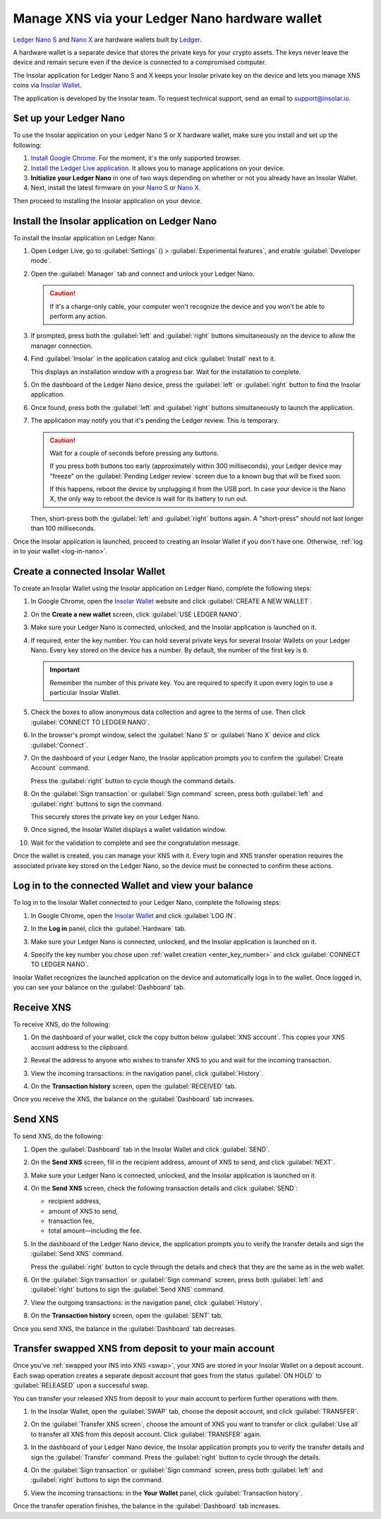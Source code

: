 .. _ledger-nano:

Manage XNS via your Ledger Nano hardware wallet
===============================================

`Ledger Nano S <https://shop.ledger.com/products/ledger-nano-s>`_ and `Nano X <https://shop.ledger.com/products/ledger-nano-x>`_ are hardware wallets built by `Ledger <https://www.ledger.com/>`_.

A hardware wallet is a separate device that stores the private keys for your crypto assets. The keys never leave the device and remain secure even if the device is connected to a compromised computer.

The Insolar application for Ledger Nano S and X keeps your Insolar private key on the device and lets you manage XNS coins via `Insolar Wallet <https://wallet.insolar.io>`_.

The application is developed by the Insolar team. To request technical support, send an email to support@insolar.io.

Set up your Ledger Nano
-----------------------

To use the Insolar application on your Ledger Nano S or X hardware wallet, make sure you install and set up the following:

#. `Install Google Chrome <https://www.google.com/chrome/>`_. For the moment, it's the only supported browser.
#. `Install the Ledger Live application <https://support.ledger.com/hc/en-us/articles/360006395553/>`_. It allows you to manage applications on your device.
#. **Initialize your Ledger Nano** in one of two ways depending on whether or not you already have an Insolar Wallet.

   .. tabs::

      .. tab:: If you don't yet have an Insolar Wallet

         .. _no-wallet:

         Set up your `Nano S <https://support.ledger.com/hc/en-us/articles/360000613793>`_ or `Nano X <https://support.ledger.com/hc/en-us/articles/360018784134>`_ as described in the official Ledger documentation (click the links).

         .. caution::

            During the setup, you are required to choose a PIN and write down the recovery phrase for the device. Without the PIN you won't be able to unlock the device and without the recovery phrase you will be unable to restore access to your wallet.

         .. tip::

            You can hold several private keys for several Insolar Wallets on your Ledger Nano. Every key stored in the device has a number. By default, the number of the first key is ``0``.

      .. tab:: If you do have an Insolar Wallet

         .. _have-wallet:

         Initialize your device with the existing secret backup phrase:

         #. Follow the official instructions for `Nano S <https://support.ledger.com/hc/en-us/articles/360005434914>`_ or `Nano X <https://support.ledger.com/hc/en-us/articles/360015132494>`_ to initialize the wallet with the phrase.
         #. At **step 3** of the official instruction, choose the 18-word phrase length and enter your wallet's secret backup phrase.

         .. tip::

            * You can initialize only a new, "clean" Ledger Nano device with the Insolar secret backup phrase. A device can only have one phrase. Devices that already store other crypto assets are "occupied" with other phrases.

            * You can "migrate" only one existing Insolar Wallet to a clean device. Every private key stored on the device has a number. The number of "migrated" private key is ``0``.

            * In addition to the "migrated" wallet, you can create new Insolar Wallets and store their private keys on the device under different numbers, for example, ``1``, ``2``, etc.

#. Next, install the latest firmware on your `Nano S <https://support.ledger.com/hc/en-us/articles/360002731113-Update-Ledger-Nano-S-firmware>`_ or `Nano X <https://support.ledger.com/hc/en-us/articles/360013349800>`_.

Then proceed to installing the Insolar application on your device.

.. _install-ins-app:

Install the Insolar application on Ledger Nano
----------------------------------------------

To install the Insolar application on Ledger Nano:

#. Open Ledger Live, go to :guilabel:`Settings` (|cog-icon|) > :guilabel:`Experimental features`, and enable :guilabel:`Developer mode`.

   .. |cog-icon| image:: imgs/nano/cog-icon.png
      :width: 30px

   .. image:: imgs/nano/ledger-dev-mode-z.png
      :width: 700px

#. Open the :guilabel:`Manager` tab and connect and unlock your Ledger Nano.

   .. image:: imgs/nano/ledger-live-connect.png
      :width: 600px

   .. caution::

      If it's a charge-only cable, your computer won't recognize the device and you won't be able to perform any action.

#. If prompted, press both the :guilabel:`left` and :guilabel:`right` buttons simultaneously on the device to allow the manager connection.

   .. image:: imgs/nano/allow-ledger-live.png
      :width: 300px

#. Find :guilabel:`Insolar` in the application catalog and click :guilabel:`Install` next to it.

   This displays an installation window with a progress bar. Wait for the installation to complete.

   .. image:: imgs/nano/install-insolar-app.png
      :width: 600px

#. On the dashboard of the Ledger Nano device, press the :guilabel:`left` or :guilabel:`right` button to find the Insolar application.

#. Once found, press both the :guilabel:`left` and :guilabel:`right` buttons simultaneously to launch the application.

#. The application may notify you that it's pending the Ledger review. This is temporary.

   .. caution:: Wait for a couple of seconds before pressing any buttons.

      If you press both buttons too early (approximately within 300 milliseconds), your Ledger device may "freeze" on the :guilabel:`Pending Ledger review` screen due to a known bug that will be fixed soon.

      If this happens, reboot the device by unplugging it from the USB port. In case your device is the Nano X, the only way to reboot the device is wait for its battery to run out.

   Then, short-press both the :guilabel:`left` and :guilabel:`right` buttons again. A "short-press" should not last longer than 100 milliseconds.

Once the Insolar application is launched, proceed to creating an Insolar Wallet if you don't have one. Otherwise, :ref:`log in to your wallet <log-in-nano>`.

Create a connected Insolar Wallet
-----------------------------------

To create an Insolar Wallet using the Insolar application on Ledger Nano, complete the following steps:

#. In Google Chrome, open the `Insolar Wallet <https://wallet.insolar.io>`_ website and click :guilabel:`CREATE A NEW WALLET`.

   .. image:: imgs/nano/create-ins-wlt.png
      :width: 400px

#. On the **Create a new wallet** screen, click :guilabel:`USE LEDGER NANO`.

   .. image:: imgs/nano/use-ledger-n.png
      :width: 400px

#. Make sure your Ledger Nano is connected, unlocked, and the Insolar application is launched on it.

   .. _enter_key_number:

#. If required, enter the key number. You can hold several private keys for several Insolar Wallets on your Ledger Nano. Every key stored on the device has a number. By default, the number of the first key is ``0``.

   .. important:: Remember the number of this private key. You are required to specify it upon every login to use a particular Insolar Wallet.

   .. image:: imgs/nano/key-number.png
      :width: 500px

#. Check the boxes to allow anonymous data collection and agree to the terms of use. Then click :guilabel:`CONNECT TO LEDGER NANO`.

   .. image:: imgs/nano/connect-n.png
      :width: 450px

#. In the browser's prompt window, select the :guilabel:`Nano S` or :guilabel:`Nano X` device and click :guilabel:`Connect`.

   .. image:: imgs/nano/select-n.png
      :width: 400px

#. On the dashboard of your Ledger Nano, the Insolar application prompts you to confirm the :guilabel:`Create Account` command.
   
   .. image:: imgs/nano/ledger-s-create-account.png
      :width: 300px

   Press the :guilabel:`right` button to cycle though the command details.

#. On the :guilabel:`Sign transaction` or :guilabel:`Sign command` screen, press both :guilabel:`left` and :guilabel:`right` buttons to sign the command.
      
   .. image:: imgs/nano/ledger-s-create-account-sign.png
      :width: 300px

   This securely stores the private key on your Ledger Nano.

#. Once signed, the Insolar Wallet displays a wallet validation window.

   .. image:: imgs/mig-test/one-more-thing.png
      :width: 400px

#. Wait for the validation to complete and see the congratulation message.

   .. image:: imgs/nano/ledger-n-congrats.png
      :width: 400px

Once the wallet is created, you can manage your XNS with it. Every login and XNS transfer operation requires the associated private key stored on the Ledger Nano, so the device must be connected to confirm these actions.

.. _log-in-nano:

Log in to the connected Wallet and view your balance
----------------------------------------------------

To log in to the Insolar Wallet connected to your Ledger Nano, complete the following steps:

#. In Google Chrome, open the `Insolar Wallet <https://wallet.insolar.io>`_ and click :guilabel:`LOG IN`.
#. In the **Log in** panel, click the :guilabel:`Hardware` tab.

   .. image:: imgs/nano/login-hw.png
      :width: 400px

#. Make sure your Ledger Nano is connected, unlocked, and the Insolar application is launched on it.
#. Specify the key number you chose upon :ref:`wallet creation <enter_key_number>` and click :guilabel:`CONNECT TO LEDGER NANO`.

   .. image:: imgs/nano/enter-key-number.png
      :width: 400px

Insolar Wallet recognizes the launched application on the device and automatically logs in to the wallet. Once logged in, you can see your balance on the :guilabel:`Dashboard` tab.

Receive XNS
-----------

To receive XNS, do the following:

#. On the dashboard of your wallet, click the copy button below :guilabel:`XNS account`. This copies your XNS account address to the clipboard.

   .. image:: imgs/nano/copy-xns-account-address.png
      :width: 200px

#. Reveal the address to anyone who wishes to transfer XNS to you and wait for the incoming transaction.
#. View the incoming transactions: in the navigation panel, click :guilabel:`History`.

   .. image:: imgs/nano/click-history.png
      :width: 200px

#. On the **Transaction history** screen, open the :guilabel:`RECEIVED` tab.

   .. image:: imgs/nano/click-received.png
      :width: 450px

Once you receive the XNS, the balance on the :guilabel:`Dashboard` tab increases.

Send XNS
--------

To send XNS, do the following:

#. Open the :guilabel:`Dashboard` tab in the Insolar Wallet and click :guilabel:`SEND`.

   .. image:: imgs/nano/click-send.png
      :width: 200px

#. On the **Send XNS** screen, fill in the recipient address, amount of XNS to send, and click :guilabel:`NEXT`.

   .. image:: imgs/nano/send-xns.png
      :width: 500px

#. Make sure your Ledger Nano is connected, unlocked, and the Insolar application is launched on it.
#. On the **Send XNS** screen, check the following transaction details and click :guilabel:`SEND`:

   * recipient address,
   * amount of XNS to send,
   * transaction fee,
   * total amount—including the fee.

   .. image:: imgs/nano/check-details.png
      :width: 400px

#. In the dashboard of the Ledger Nano device, the application prompts you to verify the transfer details and sign the :guilabel:`Send XNS` command.

   Press the :guilabel:`right` button to cycle through the details and check that they are the same as in the web wallet.
  
#. On the :guilabel:`Sign transaction` or :guilabel:`Sign command` screen, press both :guilabel:`left` and :guilabel:`right` buttons to sign the :guilabel:`Send XNS` command.

   .. image:: imgs/nano/ledger-s-create-account-sign.png
      :width: 300px

#. View the outgoing transactions: in the navigation panel, click :guilabel:`History`.

   .. image:: imgs/nano/click-history.png
      :width: 200px

#. On the **Transaction history** screen, open the :guilabel:`SENT` tab.

   .. image:: imgs/nano/click-sent.png
      :width: 500px

Once you send XNS, the balance in the :guilabel:`Dashboard` tab decreases.

Transfer swapped XNS from deposit to your main account
------------------------------------------------------

Once you've :ref:`swapped your INS into XNS <swap>`, your XNS are stored in your Insolar Wallet on a deposit account. Each swap operation creates a separate deposit account that goes from the status :guilabel:`ON HOLD` to :guilabel:`RELEASED` upon a successful swap.

You can transfer your released XNS from deposit to your main account to perform further operations with them. 

#. In the Insolar Wallet, open the :guilabel:`SWAP` tab, choose the deposit account, and click :guilabel:`TRANSFER`.

   .. image:: imgs/nano/transfer-xns-deposit-to-main-account.png
      :width: 450px

#. On the :guilabel:`Transfer XNS screen`, choose the amount of XNS you want to transfer or click :guilabel:`Use all` to transfer all XNS from this deposit account. Click :guilabel:`TRANSFER` again. 

   .. image:: imgs/nano/transfer-xns-deposit-to-main-account-use-all.png
      :width: 500px      

#. In the dashboard of your Ledger Nano device, the Insolar application prompts you to verify the transfer details and sign the :guilabel:`Transfer` command. Press the :guilabel:`right` button to cycle through the details.

#. On the :guilabel:`Sign transaction` or :guilabel:`Sign command` screen, press both :guilabel:`left` and :guilabel:`right` buttons to sign the command.

   .. image:: imgs/nano/ledger-s-create-account-sign.png
      :width: 300px

#. View the incoming transactions: in the **Your Wallet** panel, click :guilabel:`Transaction history`.

   .. image:: imgs/nano/transfer-xns-deposit-to-main-transaction-history.png
      :width: 600px

Once the transfer operation finishes, the balance in the :guilabel:`Dashboard` tab increases.
